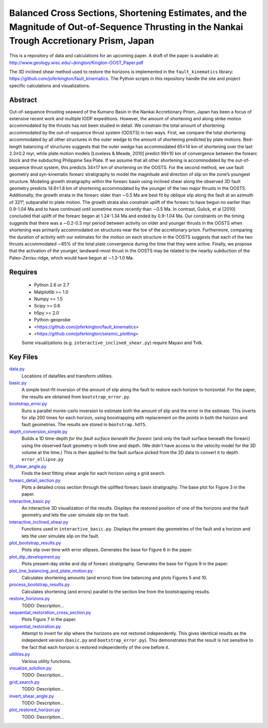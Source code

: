Balanced Cross Sections, Shortening Estimates, and the Magnitude of Out-of-Sequence Thrusting in the Nankai Trough Accretionary Prism, Japan
===================

This is a repository of data and calculations for an upcoming paper.  A draft
of the paper is available at:
http://www.geology.wisc.edu/~jkington/Kington-OOST_Paper.pdf

The 3D inclined shear method used to restore the horizons is implemented in the 
``fault_kinematics`` library: https://github.com/joferkington/fault_kinematics. 
The Python scripts in this repository handle the site and project specific
calculations and visualizations.


Abstract
--------

Out-of-sequence thrusting seaward of the Kumano Basin in the Nankai Accretionary
Prism, Japan has been a focus of extensive recent work and multiple IODP
expeditions. However, the amount of shortening and along strike motion
accommodated by the thrusts has not been studied in detail. We constrain the
total amount of shortening accommodated by the out-of-sequence thrust system
(OOSTS) in two ways. First, we compare the total shortening accommodated by all
other structures in the outer wedge to the amount of shortening predicted by
plate motions. Bed-length balancing of structures suggests that the outer wedge
has accommodated 65±14 km of shortening over the last 2.3±0.2 myr, while plate
motion models [Loveless & Meade, 2010] predict 99±10 km of convergence between
the forearc block and the subducting Philippine Sea Plate. If we assume that
all other shortening is accommodated by the out-of-sequence thrust system, this
predicts 34±17 km of shortening on the OOSTS. For the second method, we use
fault geometry and syn-kinematic forearc stratigraphy to model the magnitude
and direction of slip on the zone’s youngest structure. Modeling growth
stratigraphy within the forearc basin using inclined shear along the observed
3D fault geometry predicts 14.6±1.8 km of shortening accommodated by the
younger of the two major thrusts in the OOSTS. Additionally, the growth strata
in the forearc older than ∼0.5 Ma are best fit by oblique slip along the fault
at an azimuth of 321°, subparallel to plate motion. The growth strata also
constrain uplift of the forearc to have begun no earlier than 0.9-1.04 Ma and
to have continued until sometime more recently than ∼0.5 Ma. In contrast,
Gulick, et al [2010] concluded that uplift of the forearc began at 1.24-1.34 Ma
and ended by 0.9-1.04 Ma. Our constraints on the timing suggests that there was
a ∼0.2-0.3 myr period between activity on older and younger thrusts in the
OOSTS when shortening was primarily accommodated on structures near the toe of
the accretionary prism. Furthermore, comparing the duration of activity with
our estimates for the motion on each structure in the OOSTS suggests that each
of the two thrusts accommodated ∼65% of the total plate convergence during the
time that they were active. Finally, we propose that the activation of the
younger, landward-most thrust in the OOSTS may be related to the nearby
subduction of the Paleo-Zenisu ridge, which would have begun at ∼1.3-1.0 Ma.

Requires
--------

  * Python 2.6 or 2.7 
  * Matplotlib >= 1.0
  * Numpy >= 1.5
  * Scipy >= 0.6
  * h5py >= 2.0

  * Python-geoprobe
  * <https://github.com/joferkington/fault_kinematics>
  * <https://github.com/joferkington/seismic_plotting>

  Some visualizations (e.g. ``interactive_inclined_shear.py``) require Mayavi and Tvtk.

Key Files
--------

`data.py <https://github.com/joferkington/oost_paper_code/blob/master/data.py>`_
	Locations of datafiles and transform utilities.
`basic.py <https://github.com/joferkington/oost_paper_code/blob/master/basic.py>`_
	A simple best-fit inversion of the amount of slip along the fault to
	restore each horizon to horizontal.  For the paper, the results are
	obtained from ``bootstrap_error.py``.
`bootstrap_error.py <https://github.com/joferkington/oost_paper_code/blob/master/basic.py>`_
	Runs a parallel monte-carlo inversion to estimate both the amount of
	slip and the error in the estimate. This inverts for slip 200 times for
	each horizon, using boostrapping with replacement on the points in both
	the horizon and fault geometries. The results are stored in
	``bootstrap.hdf5``.
`depth_conversion_simple.py <https://github.com/joferkington/oost_paper_code/blob/master/depth_conversion_simple.py>`_
	Builds a 1D time-depth *for the fault surface beneath the forearc* (and
	only the fault surface beneath the forearc) using the observed fault
	geometry in both time and depth.  (We didn't have access to the
	velocity model for the 3D volume at the time.) This is then applied to
	the fault surface picked from the 2D data to convert it to depth.
	``error_ellipse.py``
`fit_shear_angle.py <https://github.com/joferkington/oost_paper_code/blob/master/fit_shear_angle.py>`_
	Finds the best fitting shear angle for each horizon using a grid search.
`forearc_detail_section.py <https://github.com/joferkington/oost_paper_code/blob/master/forearc_detail_section.py>`_
	Plots a detailed cross section through the uplifted forearc basin
	stratigraphy. The base plot for Figure 3 in the paper.
`interactive_basic.py <https://github.com/joferkington/oost_paper_code/blob/master/interactive_basic.py>`_
        An interactive 3D visualization of the results. Displays the restored
        position of one of the horizons and the fault geometry and lets the
        user simulate slip on the fault.
`interactive_inclined_shear.py <https://github.com/joferkington/oost_paper_code/blob/master/interactive_inclined_shear.py>`_
        Functions used in ``interactive_basic.py``. Displays the present day
        geometries of the fault and a horizon and lets the user simulate slip
        on the fault.  
`plot_bootstrap_results.py <https://github.com/joferkington/oost_paper_code/blob/master/plot_bootstrap_results.py>`_
        Plots slip over time with error ellipses. Generates the base for Figure
        8 in the paper.
`plot_dip_development.py <https://github.com/joferkington/oost_paper_code/blob/master/plot_dip_development.py>`_
        Plots present-day strike and dip of forearc stratigraphy. Generates the
        base for Figure 9 in the paper.
`plot_line_balancing_and_plate_motion.py <https://github.com/joferkington/oost_paper_code/blob/master/plot_line_balancing_and_plate_motion.py>`_
        Calculates shortening amounts (and errors) from line balancing and
        plots Figures 5 and 10.
`process_bootstrap_results.py <https://github.com/joferkington/oost_paper_code/blob/master/process_bootstrap_results.py>`_
        Calculates shortening (and errors) parallel to the section line from
        the bootstrapping results.  
`restore_horizons.py <https://github.com/joferkington/oost_paper_code/blob/master/restore_horizons.py>`_
        TODO: Description...
`sequential_restoration_cross_section.py <https://github.com/joferkington/oost_paper_code/blob/master/sequential_restoration_cross_section.py>`_
        Plots Figure 7 in the paper.
`sequential_restoration.py <https://github.com/joferkington/oost_paper_code/blob/master/sequential_restoration.py>`_
        Attempt to invert for slip where the horizons are not restored
        independently.  This gives identical results as the independent version
        (``basic.py`` and ``bootstrap_error.py``). This demonstrates that the
        result is not sensitive to the fact that each horizon is restored
        independently of the one before it.
`utilities.py <https://github.com/joferkington/oost_paper_code/blob/master/utilities.py>`_
        Various utility functions.
`visualize_solution.py <https://github.com/joferkington/oost_paper_code/blob/master/visualize_solution.py>`_
        TODO: Description...

`grid_search.py <https://github.com/joferkington/oost_paper_code/blob/master/grid_search.py>`_
        TODO: Description...
`invert_shear_angle.py <https://github.com/joferkington/oost_paper_code/blob/master/invert_shear_angle.py>`_
        TODO: Description...
`plot_restored_horizon.py <https://github.com/joferkington/oost_paper_code/blob/master/plot_restored_horizon.py>`_
        TODO: Description...
